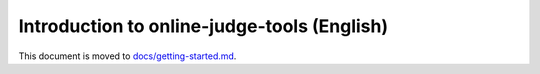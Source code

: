 Introduction to online-judge-tools (English)
============================================

This document is moved to `docs/getting-started.md <https://github.com/online-judge-tools/oj/blob/master/docs/getting-started.md>`_.
